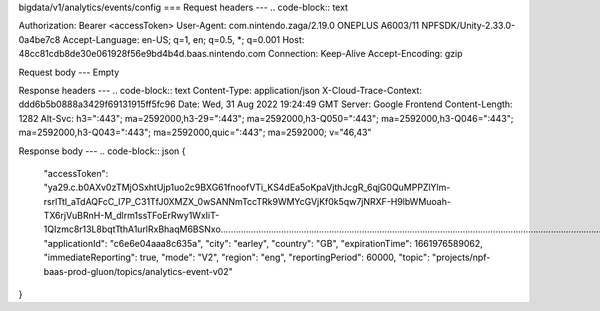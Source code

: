 bigdata/v1/analytics/events/config
===
Request headers
---
.. code-block:: text

Authorization: Bearer <accessToken>
User-Agent: com.nintendo.zaga/2.19.0 ONEPLUS A6003/11 NPFSDK/Unity-2.33.0-0a4be7c8
Accept-Language: en-US; q=1, en; q=0.5, *; q=0.001
Host: 48cc81cdb8de30e061928f56e9bd4b4d.baas.nintendo.com
Connection: Keep-Alive
Accept-Encoding: gzip

Request body
---
Empty

Response headers
---
.. code-block:: text
Content-Type: application/json
X-Cloud-Trace-Context: ddd6b5b0888a3429f69131915ff5fc96
Date: Wed, 31 Aug 2022 19:24:49 GMT
Server: Google Frontend
Content-Length: 1282
Alt-Svc: h3=":443"; ma=2592000,h3-29=":443"; ma=2592000,h3-Q050=":443"; ma=2592000,h3-Q046=":443"; ma=2592000,h3-Q043=":443"; ma=2592000,quic=":443"; ma=2592000; v="46,43"

Response body
---
.. code-block:: json
{
    "accessToken": "ya29.c.b0AXv0zTMjOSxhtUjp1uo2c9BXG61fnoofVTi_KS4dEa5oKpaVjthJcgR_6qjG0QuMPPZlYlm-rsrlTtl_aTdAQFcC_I7P_C31TfJ0XMZX_0wSANNmTccTRk9WMYcGVjKf0k5qw7jNRXF-H9lbWMuoah-TX6rjVuBRnH-M_dlrm1ssTFoErRwy1WxIiT-1QIzmc8r13L8bqtTthA1urlRxBhaqM6BSNxo........................................................................................................................................................................................................................................................................................................................................................................................................................................................................................................................................................................................................................................................................................................................................................................................................................",
    "applicationId": "c6e6e04aaa8c635a",
    "city": "earley",
    "country": "GB",
    "expirationTime": 1661976589062,
    "immediateReporting": true,
    "mode": "V2",
    "region": "eng",
    "reportingPeriod": 60000,
    "topic": "projects/npf-baas-prod-gluon/topics/analytics-event-v02"
}